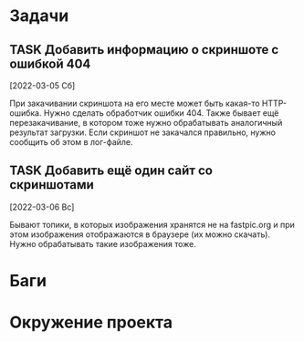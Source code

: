 #+STARTUP: content logdone hideblocks
#+TODO: TASK(t!) | DONE(d) CANCEL(c)
#+TODO: BUG(b!) | FIXED(f) REJECT(r)
#+PRIORITIES: A F C
#+TAGS: current(c) testing(t)
#+CONSTANTS: last_issue_id=2

* Задачи
  :PROPERTIES:
  :COLUMNS:  %3issue_id(ID) %4issue_type(TYPE) %TODO %40ITEM %SCHEDULED %DEADLINE %1PRIORITY
  :ARCHIVE:  tasks_archive.org::* Архив задач
  :END:

** TASK Добавить информацию о скриншоте с ошибкой 404
   :PROPERTIES:
   :issue_id: 1
   :issue_type: task
   :END:

   [2022-03-05 Сб]

   При закачивании скриншота на его месте может быть какая-то
   HTTP-ошибка. Нужно сделать обработчик ошибки 404. Также бывает ещё
   перезакачивание, в котором тоже нужно обрабатывать аналогичный
   результат загрузки. Если скриншот не закачался правильно, нужно
   сообщить об этом в лог-файле.

** TASK Добавить ещё один сайт со скриншотами
   :PROPERTIES:
   :issue_id: 2
   :issue_type: task
   :END:

   [2022-03-06 Вс]

   Бывают топики, в которых изображения хранятся не на fastpic.org и
   при этом изображения отображаются в браузере (их можно
   скачать). Нужно обрабатывать такие изображения тоже.


* Баги
  :PROPERTIES:
  :COLUMNS:  %3issue_id(ID) %4issue_type(TYPE) %TODO %40ITEM %SCHEDULED %DEADLINE %1PRIORITY
  :ARCHIVE:  tasks_archive.org::* Архив багов
  :END:


* Окружение проекта
  :PROPERTIES:
  :COLUMNS:  %3issue_id(ID) %4issue_type(TYPE) %TODO %40ITEM %SCHEDULED %DEADLINE %1PRIORITY
  :ARCHIVE:  tasks_archive.org::* Архив окружения
  :END:
